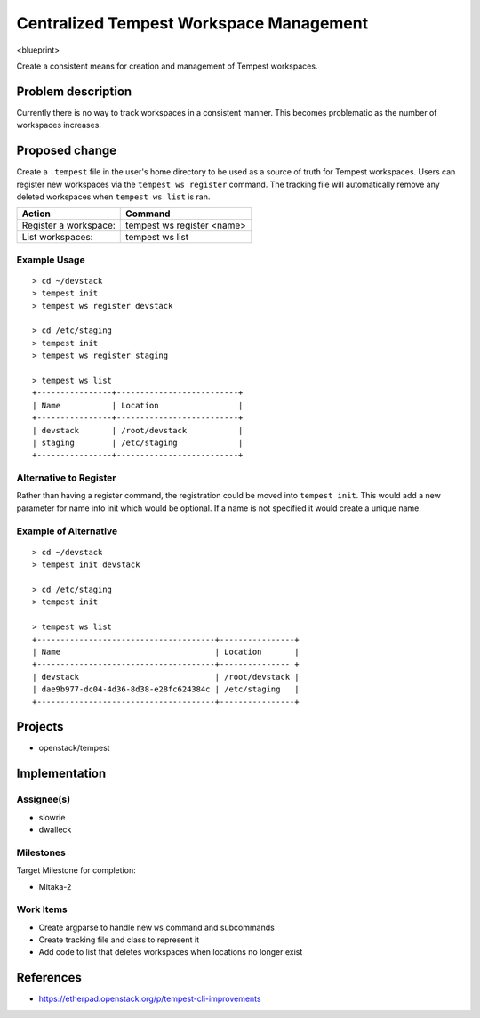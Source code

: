 ..
 This work is licensed under a Creative Commons Attribution 3.0 Unported
 License.
 http://creativecommons.org/licenses/by/3.0/legalcode

..

=========================================
 Centralized Tempest Workspace Management
=========================================

<blueprint>

Create a consistent means for creation and management of Tempest workspaces.


Problem description
===================

Currently there is no way to track workspaces in a consistent manner. This
becomes problematic as the number of workspaces increases.


Proposed change
===============

Create a ``.tempest`` file in the user's home directory to be used as a source
of truth for Tempest workspaces. Users can register new workspaces via the
``tempest ws register`` command. The tracking file will automatically remove any
deleted workspaces when ``tempest ws list`` is ran.

+-----------------------+------------------------------+
|        Action         |            Command           |
+=======================+==============================+
| Register a workspace: | tempest ws register <name>   |
+-----------------------+------------------------------+
| List workspaces:      | tempest ws list              |
+-----------------------+------------------------------+

Example Usage
-------------
::

  > cd ~/devstack
  > tempest init
  > tempest ws register devstack

  > cd /etc/staging
  > tempest init
  > tempest ws register staging

  > tempest ws list
  +----------------+--------------------------+
  | Name           | Location                 |
  +----------------+--------------------------+
  | devstack       | /root/devstack           |
  | staging        | /etc/staging             |
  +----------------+--------------------------+


Alternative to Register
-----------------------

Rather than having a register command, the registration could be moved into
``tempest init``. This would add a new parameter for name into init which would
be optional. If a name is not specified it would create a unique name.


Example of Alternative
----------------------

::

  > cd ~/devstack
  > tempest init devstack

  > cd /etc/staging
  > tempest init

  > tempest ws list
  +--------------------------------------+----------------+
  | Name                                 | Location       |
  +--------------------------------------+--------------- +
  | devstack                             | /root/devstack |
  | dae9b977-dc04-4d36-8d38-e28fc624384c | /etc/staging   |
  +--------------------------------------+----------------+


Projects
========

* openstack/tempest


Implementation
==============

Assignee(s)
-----------

* slowrie
* dwalleck

Milestones
----------

Target Milestone for completion:

- Mitaka-2

Work Items
----------

- Create argparse to handle new ``ws`` command and subcommands
- Create tracking file and class to represent it
- Add code to list that deletes workspaces when locations no longer exist


References
==========

- https://etherpad.openstack.org/p/tempest-cli-improvements
